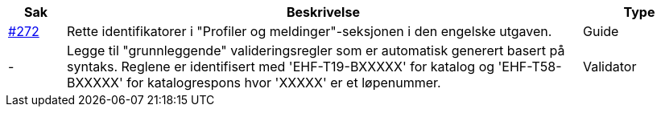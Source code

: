 :ruleurl-cat: /ehf/rule/catalogue-1.0/
:ruleurl-res: /ehf/rule/catalogue-response-1.0/
:ruleurl-common: /ehf/guide/common/1.0/en/#

[cols="1,9,2", options="header"]
|===
| Sak | Beskrivelse | Type

| link:https://github.com/difi/vefa-ehf-postaward/issues/272[#272]
| Rette identifikatorer i "Profiler og meldinger"-seksjonen i den engelske utgaven.
| Guide

| -
| Legge til "grunnleggende" valideringsregler som er automatisk generert basert på syntaks. Reglene er identifisert med 'EHF-T19-BXXXXX' for katalog og 'EHF-T58-BXXXXX' for katalogrespons hvor 'XXXXX' er et løpenummer.
| Validator

|===
